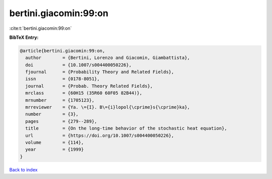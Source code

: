 bertini.giacomin:99:on
======================

:cite:t:`bertini.giacomin:99:on`

**BibTeX Entry:**

.. code-block:: bibtex

   @article{bertini.giacomin:99:on,
     author        = {Bertini, Lorenzo and Giacomin, Giambattista},
     doi           = {10.1007/s004400050226},
     fjournal      = {Probability Theory and Related Fields},
     issn          = {0178-8051},
     journal       = {Probab. Theory Related Fields},
     mrclass       = {60H15 (35R60 60F05 82B44)},
     mrnumber      = {1705123},
     mrreviewer    = {Ya. \={I}. B\={i}lopol{\cprime}s{\cprime}ka},
     number        = {3},
     pages         = {279--289},
     title         = {On the long-time behavior of the stochastic heat equation},
     url           = {https://doi.org/10.1007/s004400050226},
     volume        = {114},
     year          = {1999}
   }

`Back to index <../By-Cite-Keys.html>`_
